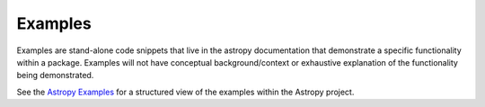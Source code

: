 Examples
========

Examples are stand-alone code snippets that live in the astropy documentation that demonstrate a specific functionality within a package.
Examples will not have conceptual background/context or exhaustive explanation of the functionality being demonstrated.

.. example:: Examples 
    Examples should have less explanation, it's ok if they prompt questions which can then be answered by scrolling up and down into the documentation.

See the `Astropy Examples <http://docs.astropy.org/en/stable/generated/examples/index.html>`_ for a structured view of the examples within the Astropy project.
